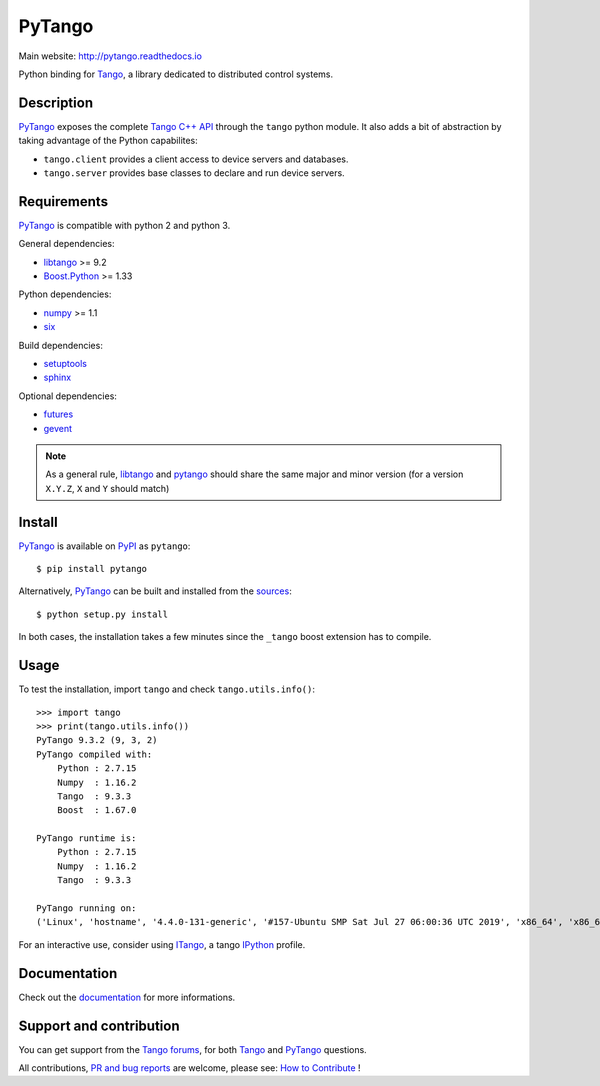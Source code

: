 PyTango
=======

|Doc Status|
|Travis Build Status|
|Appveyor Build Status|
|Pypi Version|
|Python Versions|
|Anaconda Cloud|
|Codacy|

Main website: http://pytango.readthedocs.io

Python binding for Tango_, a library dedicated to distributed control systems.


Description
-----------

PyTango_ exposes the complete `Tango C++ API`_ through the ``tango`` python module.
It also adds a bit of abstraction by taking advantage of the Python capabilites:

- ``tango.client`` provides a client access to device servers and databases.
- ``tango.server`` provides base classes to declare and run device servers.


Requirements
------------

PyTango_ is compatible with python 2 and python 3.

General dependencies:

-  libtango_ >= 9.2
-  `Boost.Python`_ >= 1.33

Python dependencies:

-  numpy_ >= 1.1
-  six_

Build dependencies:

- setuptools_
- sphinx_

Optional dependencies:

- futures_
- gevent_

.. note:: As a general rule, libtango_ and pytango_ should share the same major
	  and minor version (for a version ``X.Y.Z``, ``X`` and ``Y`` should
	  match)


Install
-------

PyTango_ is available on PyPI_ as ``pytango``::

    $ pip install pytango

Alternatively, PyTango_ can be built and installed from the
`sources`_::

    $ python setup.py install

In both cases, the installation takes a few minutes since the ``_tango`` boost
extension has to compile.


Usage
-----

To test the installation, import ``tango`` and check ``tango.utils.info()``::

    >>> import tango
    >>> print(tango.utils.info())
    PyTango 9.3.2 (9, 3, 2)
    PyTango compiled with:
        Python : 2.7.15
        Numpy  : 1.16.2
        Tango  : 9.3.3
        Boost  : 1.67.0

    PyTango runtime is:
        Python : 2.7.15
        Numpy  : 1.16.2
        Tango  : 9.3.3

    PyTango running on:
    ('Linux', 'hostname', '4.4.0-131-generic', '#157-Ubuntu SMP Sat Jul 27 06:00:36 UTC 2019', 'x86_64', 'x86_64')

For an interactive use, consider using ITango_, a tango IPython_ profile.


Documentation
-------------

Check out the documentation_ for more informations.



Support and contribution
------------------------

You can get support from the `Tango forums`_, for both Tango_ and PyTango_ questions.

All contributions,  `PR and bug reports`_ are welcome, please see: `How to Contribute`_ !


.. |Doc Status| image:: https://readthedocs.org/projects/pytango/badge/?version=latest
                :target: http://pytango.readthedocs.io/en/latest
                :alt:

.. |Travis Build Status| image:: https://travis-ci.org/tango-controls/pytango.svg
                         :target: https://travis-ci.org/tango-controls/pytango
                         :alt:

.. |Appveyor Build Status| image:: https://ci.appveyor.com/api/projects/status/v971w26kjdxmjopp?svg=true
                           :target: https://ci.appveyor.com/project/tiagocoutinho/pytango
                           :alt:

.. |Pypi Version| image:: https://img.shields.io/pypi/v/PyTango.svg
                  :target: https://pypi.python.org/pypi/PyTango
                  :alt:

.. |Python Versions| image:: https://img.shields.io/pypi/pyversions/PyTango.svg
                     :target: https://pypi.python.org/pypi/PyTango/
                     :alt:

.. |Anaconda Cloud| image:: https://anaconda.org/tango-controls/pytango/badges/version.svg
                    :target: https://anaconda.org/tango-controls/pytango
                    :alt:

.. |Codacy| image:: https://api.codacy.com/project/badge/Grade/c8f2b9fbdcd74f44b41bb4babcb4c8f3
            :target: https://www.codacy.com/app/tango-controls/pytango?utm_source=github.com&utm_medium=referral&utm_content=tango-controls/pytango&utm_campaign=badger
            :alt: Codacy Badge

.. _Tango: http://tango-controls.org
.. _Tango C++ API: http://esrf.eu/computing/cs/tango/tango_doc/kernel_doc/cpp_doc
.. _PyTango: http://github.com/tango-cs/pytango
.. _PyPI: http://pypi.python.org/pypi/pytango

.. _libtango: http://tango-controls.org/downloads
.. _Boost.Python: http://boost.org/doc/libs/1_61_0/libs/python/doc/html
.. _numpy: http://pypi.python.org/pypi/numpy
.. _six: http://pypi.python.org/pypi/six
.. _setuptools: http://pypi.python.org/pypi/setuptools
.. _sphinx: http://pypi.python.org/pypi/sphinx
.. _futures: http://pypi.python.org/pypi/futures
.. _gevent: http://pypi.python.org/pypi/gevents

.. _ITango: http://pypi.python.org/pypi/itango
.. _IPython: http://ipython.org

.. _documentation: http://pytango.readthedocs.io/en/latest
.. _Tango forums: http://tango-controls.org/community/forum
.. _PR and bug reports: PyTango_
.. _sources: PyTango_
.. _How to Contribute: http://pytango.readthedocs.io/en/latest/how-to-contribute.html#how-to-contribute
